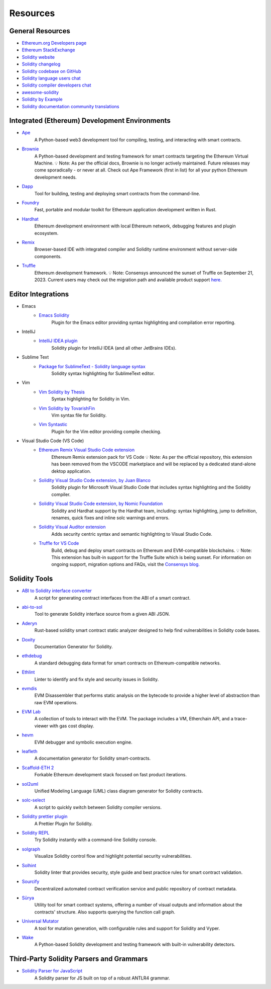 #########
Resources
#########

General Resources
=================

* `Ethereum.org Developers page <https://ethereum.org/en/developers/>`_
* `Ethereum StackExchange <https://ethereum.stackexchange.com/>`_
* `Solidity website <https://soliditylang.org/>`_
* `Solidity changelog <https://github.com/ethereum/solidity/blob/develop/Changelog.md>`_
* `Solidity codebase on GitHub <https://github.com/ethereum/solidity/>`_
* `Solidity language users chat <https://matrix.to/#/#ethereum_solidity:gitter.im>`_
* `Solidity compiler developers chat <https://matrix.to/#/#ethereum_solidity-dev:gitter.im>`_
* `awesome-solidity <https://github.com/bkrem/awesome-solidity>`_
* `Solidity by Example <https://solidity-by-example.org/>`_
* `Solidity documentation community translations <https://github.com/solidity-docs>`_

Integrated (Ethereum) Development Environments
==============================================

* `Ape <https://docs.apeworx.io/ape/stable/az>`_
        A Python-based web3 development tool for compiling, testing, and interacting with smart contracts.

* `Brownie <https://eth-brownie.readthedocs.io/en/stable/>`_
        A Python-based development and testing framework for smart contracts targeting the Ethereum Virtual Machine.
        💡 Note: As per the official docs, Brownie is no longer actively maintained.
        Future releases may come sporadically - or never at all.
        Check out Ape Framework (first in list) for all your python Ethereum development needs.

* `Dapp <https://dapp.tools/>`_
        Tool for building, testing and deploying smart contracts from the command-line.

* `Foundry <https://github.com/foundry-rs/foundry>`_
        Fast, portable and modular toolkit for Ethereum application development written in Rust.

* `Hardhat <https://hardhat.org/>`_
        Ethereum development environment with local Ethereum network, debugging features and plugin ecosystem.

* `Remix <https://remix.ethereum.org/>`_
        Browser-based IDE with integrated compiler and Solidity runtime environment without server-side components.

* `Truffle <https://trufflesuite.com/truffle/>`_
        Ethereum development framework.
        💡 Note: Consensys announced the sunset of Truffle on September 21, 2023.
        Current users may check out the migration path and available product support `here.
        <https://consensys.io/blog/consensys-announces-the-sunset-of-truffle-and-ganache-and-new-hardhat>`_

Editor Integrations
===================

* Emacs
    * `Emacs Solidity <https://github.com/ethereum/emacs-solidity/>`_
        Plugin for the Emacs editor providing syntax highlighting and compilation error reporting.

* IntelliJ
    * `IntelliJ IDEA plugin <https://plugins.jetbrains.com/plugin/9475-solidity/>`_
        Solidity plugin for IntelliJ IDEA (and all other JetBrains IDEs).

* Sublime Text
    * `Package for SublimeText - Solidity language syntax <https://packagecontrol.io/packages/Ethereum/>`_
        Solidity syntax highlighting for SublimeText editor.

* Vim
    * `Vim Solidity by Thesis <https://github.com/thesis/vim-solidity/>`_
        Syntax highlighting for Solidity in Vim.

    * `Vim Solidity by TovarishFin <https://github.com/TovarishFin/vim-solidity>`_
        Vim syntax file for Solidity.

    * `Vim Syntastic <https://github.com/vim-syntastic/syntastic>`_
        Plugin for the Vim editor providing compile checking.

* Visual Studio Code (VS Code)    
    * `Ethereum Remix Visual Studio Code extension <https://github.com/ethereum/remix-vscode>`_
        Ethereum Remix extension pack for VS Code
        💡 Note: As per the official repository, this extension has been removed from the VSCODE marketplace and will be replaced by a dedicated stand-alone dektop application.

    * `Solidity Visual Studio Code extension, by Juan Blanco <https://juan.blanco.ws/solidity-contracts-in-visual-studio-code/>`_
        Solidity plugin for Microsoft Visual Studio Code that includes syntax highlighting and the Solidity compiler.

    * `Solidity Visual Studio Code extension, by Nomic Foundation <https://marketplace.visualstudio.com/items?itemName=NomicFoundation.hardhat-solidity>`_
        Solidity and Hardhat support by the Hardhat team, including: syntax highlighting, jump to definition, renames, quick fixes and inline solc warnings and errors.

    * `Solidity Visual Auditor extension <https://marketplace.visualstudio.com/items?itemName=tintinweb.solidity-visual-auditor>`_
        Adds security centric syntax and semantic highlighting to Visual Studio Code.

    * `Truffle for VS Code <https://marketplace.visualstudio.com/items?itemName=trufflesuite-csi.truffle-vscode>`_
        Build, debug and deploy smart contracts on Ethereum and EVM-compatible blockchains.
        💡 Note: This extension has built-in support for the Truffle Suite which is being sunset.
        For information on ongoing support, migration options and FAQs, visit the `Consensys blog.
        <https://consensys.io/blog/consensys-announces-the-sunset-of-truffle-and-ganache-and-new-hardhat>`_

Solidity Tools
==============

* `ABI to Solidity interface converter <https://gist.github.com/chriseth/8f533d133fa0c15b0d6eaf3ec502c82b>`_
    A script for generating contract interfaces from the ABI of a smart contract.

* `abi-to-sol <https://github.com/gnidan/abi-to-sol>`_
    Tool to generate Solidity interface source from a given ABI JSON.

* `Aderyn <https://github.com/Cyfrin/aderyn>`_
    Rust-based solidity smart contract static analyzer designed to help find vulnerabilities in Solidity code bases.

* `Doxity <https://github.com/DigixGlobal/doxity>`_
    Documentation Generator for Solidity.

* `ethdebug <https://github.com/ethdebug/format>`_
    A standard debugging data format for smart contracts on Ethereum-compatible networks.

* `Ethlint <https://github.com/duaraghav8/Ethlint>`_
    Linter to identify and fix style and security issues in Solidity.

* `evmdis <https://github.com/Arachnid/evmdis>`_
    EVM Disassembler that performs static analysis on the bytecode to provide a higher level of abstraction than raw EVM operations.

* `EVM Lab <https://github.com/ethereum/evmlab/>`_
    A collection of tools to interact with the EVM. The package includes a VM, Etherchain API, and a trace-viewer with gas cost display.

* `hevm <https://github.com/dapphub/dapptools/tree/master/src/hevm#readme>`_
    EVM debugger and symbolic execution engine.

* `leafleth <https://github.com/clemlak/leafleth>`_
    A documentation generator for Solidity smart-contracts.

* `Scaffold-ETH 2 <https://github.com/scaffold-eth/scaffold-eth-2>`_
    Forkable Ethereum development stack focused on fast product iterations.

* `sol2uml <https://www.npmjs.com/package/sol2uml>`_
    Unified Modeling Language (UML) class diagram generator for Solidity contracts.

* `solc-select <https://github.com/crytic/solc-select>`_
    A script to quickly switch between Solidity compiler versions.

* `Solidity prettier plugin <https://github.com/prettier-solidity/prettier-plugin-solidity>`_
    A Prettier Plugin for Solidity.

* `Solidity REPL <https://github.com/raineorshine/solidity-repl>`_
    Try Solidity instantly with a command-line Solidity console.

* `solgraph <https://github.com/raineorshine/solgraph>`_
    Visualize Solidity control flow and highlight potential security vulnerabilities.

* `Solhint <https://github.com/protofire/solhint>`_
    Solidity linter that provides security, style guide and best practice rules for smart contract validation.

* `Sourcify <https://sourcify.dev/>`_
    Decentralized automated contract verification service and public repository of contract metadata.

* `Sūrya <https://github.com/ConsenSys/surya/>`_
    Utility tool for smart contract systems, offering a number of visual outputs and information about the contracts' structure. Also supports querying the function call graph.

* `Universal Mutator <https://github.com/agroce/universalmutator>`_
    A tool for mutation generation, with configurable rules and support for Solidity and Vyper.

* `Wake <https://github.com/Ackee-Blockchain/wake>`_
    A Python-based Solidity development and testing framework with built-in vulnerability detectors.

Third-Party Solidity Parsers and Grammars
=========================================

* `Solidity Parser for JavaScript <https://github.com/solidity-parser/parser>`_
    A Solidity parser for JS built on top of a robust ANTLR4 grammar.
